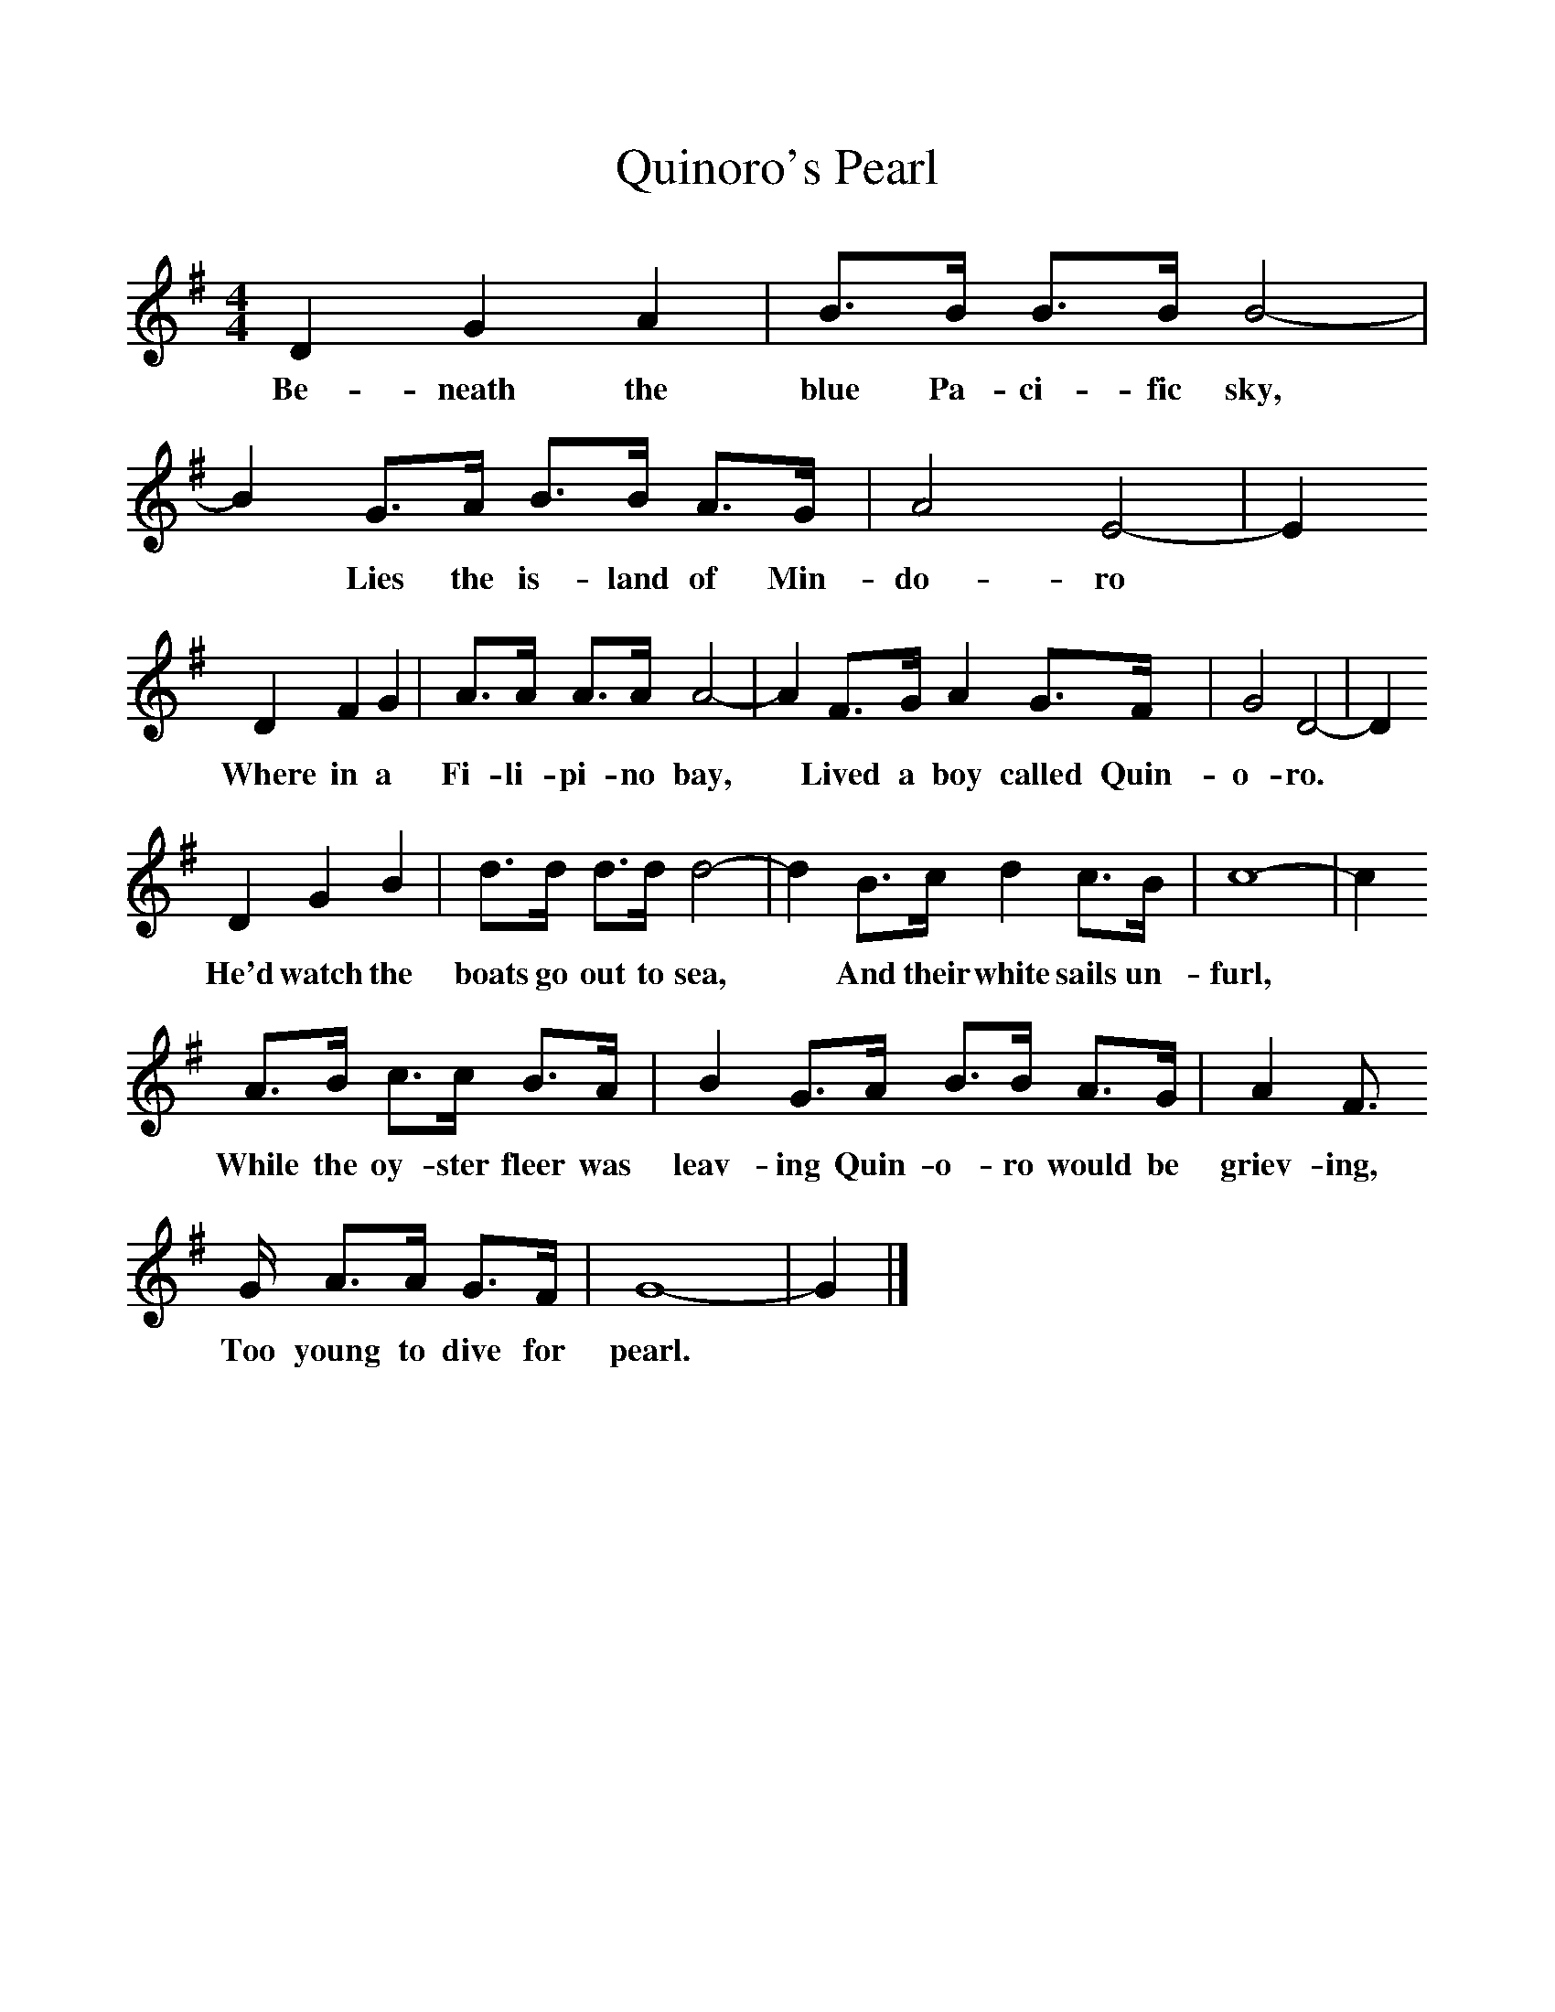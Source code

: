 %%scale 1
X:1     %Music
T:Quinoro's Pearl
B:Singing Together, Spring 1976, BBC Publications
F:http://www.folkinfo.org/songs
M:4/4     %Meter
L:1/8     %
K:G
D2 G2 A2 |B3/2B/ B3/2B/ B4- |B2 G3/2A/ B3/2B/ A3/2G/ |A4 E4- | E2 
w:Be-neath the blue Pa-ci-fic sky,* Lies the is-land of Min-do-ro*
D2 F2 G2 |A3/2A/ A3/2A/ A4- |A2 F3/2G/ A2 G3/2F/ |G4 D4- | D2 
w:Where in a Fi-li-pi-no bay,* Lived a boy called Quin-o-ro. *
D2 G2 B2 |d3/2d/ d3/2d/ d4- |d2 B3/2c/ d2 c3/2B/ |c8- | c2
w:He'd watch the boats go out to sea,* And their white sails un-furl, *
 A3/2B/ c3/2c/ B3/2A/ |B2 G3/2A/ B3/2B/ A3/2G/ | A2 F3/2
w:While the oy-ster fleer was leav-ing Quin-o-ro would be griev-ing, 
G/ A3/2A/ G3/2F/ |G8- |G2  |]
w:Too young to dive for pearl.